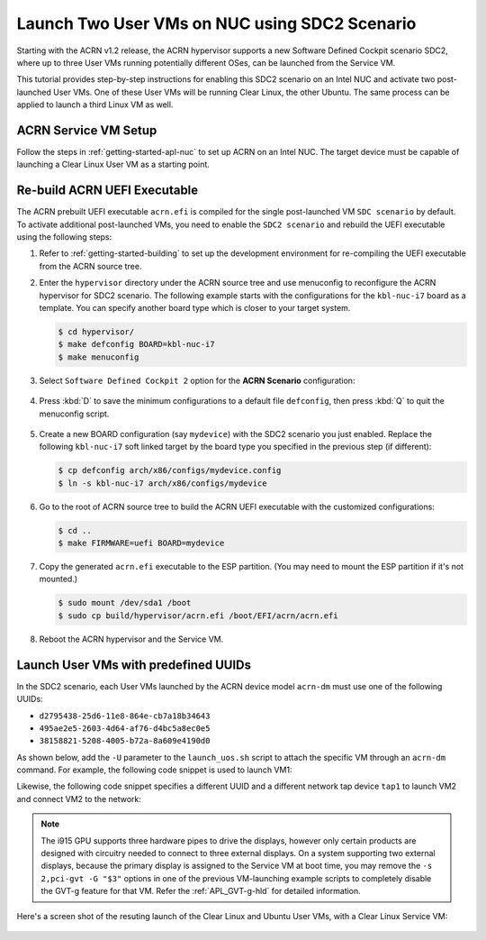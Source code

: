.. _using_sdc2_mode_on_nuc:

Launch Two User VMs on NUC using SDC2 Scenario
##############################################

Starting with the ACRN v1.2 release, the ACRN hypervisor supports a new
Software Defined Cockpit scenario SDC2, where up to three User VMs
running potentially different OSes, can be launched from the Service VM.

This tutorial provides step-by-step instructions for enabling this SDC2
scenario on an Intel NUC and activate two post-launched User VMs. One of
these User VMs will be running Clear Linux, the other Ubuntu. The same
process can be applied to launch a third Linux VM as well.

ACRN Service VM Setup
*********************

Follow the steps in :ref:`getting-started-apl-nuc` to set up ACRN on an
Intel NUC. The target device must be capable of launching a Clear Linux
User VM as a starting point.

Re-build ACRN UEFI Executable
*****************************

The ACRN prebuilt UEFI executable ``acrn.efi`` is compiled for the
single post-launched VM ``SDC scenario`` by default.  To activate additional
post-launched VMs, you need to enable the ``SDC2 scenario`` and rebuild
the UEFI executable using the following steps:

#. Refer to :ref:`getting-started-building` to set up the development environment
   for re-compiling the UEFI executable from the ACRN source tree.

#. Enter the ``hypervisor`` directory under the ACRN source tree and use
   menuconfig to reconfigure the ACRN hypervisor for SDC2 scenario. The
   following example starts with the configurations for the
   ``kbl-nuc-i7`` board as a template.  You can specify another board type
   which is closer to your target system.

   .. code-block:: bash

      $ cd hypervisor/
      $ make defconfig BOARD=kbl-nuc-i7
      $ make menuconfig

   .. figure:: images/sdc2-defconfig.png
      :align: center
      :width: 600px
      :name: Reconfigure the ACRN hypervisor

#. Select ``Software Defined Cockpit 2`` option for the **ACRN Scenario** configuration:

   .. figure:: images/sdc2-selected.png
      :align: center
      :width: 600px
      :name: Select the SDC2 scenario option

#. Press :kbd:`D` to save the minimum configurations to a default file ``defconfig``,
   then press :kbd:`Q` to quit the menuconfig script.

   .. figure:: images/sdc2-save-mini-config.png
      :align: center
      :width: 600px
      :name: Save the customized configurations

#. Create a new BOARD configuration (say ``mydevice``) with the SDC2
   scenario you just enabled. Replace the following ``kbl-nuc-i7`` soft
   linked target by the board type you specified in the previous step (if
   different):

   .. code-block:: bash

      $ cp defconfig arch/x86/configs/mydevice.config
      $ ln -s kbl-nuc-i7 arch/x86/configs/mydevice

#. Go to the root of ACRN source tree to build the ACRN UEFI executable
   with the customized configurations:

   .. code-block:: bash

      $ cd ..
      $ make FIRMWARE=uefi BOARD=mydevice

#. Copy the generated ``acrn.efi`` executable to the ESP partition.
   (You may need to mount the ESP partition if it's not mounted.)

   .. code-block:: bash

      $ sudo mount /dev/sda1 /boot
      $ sudo cp build/hypervisor/acrn.efi /boot/EFI/acrn/acrn.efi

#. Reboot the ACRN hypervisor and the Service VM.

Launch User VMs with predefined UUIDs
*************************************

In the SDC2 scenario, each User VMs launched by the ACRN device model ``acrn-dm``
must use one of the following UUIDs:

* ``d2795438-25d6-11e8-864e-cb7a18b34643``
* ``495ae2e5-2603-4d64-af76-d4bc5a8ec0e5``
* ``38158821-5208-4005-b72a-8a609e4190d0``

As shown below, add the ``-U`` parameter to the ``launch_uos.sh`` script
to attach the specific VM through an ``acrn-dm`` command.  For example, the
following code snippet is used to launch VM1:

.. code-block:: none
   :emphasize-lines: 9

   acrn-dm -A -m $mem_size -c $2 -s 0:0,hostbridge -s 1:0,lpc -l com1,stdio \
    -s 2,pci-gvt -G "$3" \
    -s 5,virtio-console,@pty:pty_port \
    -s 6,virtio-hyper_dmabuf \
    -s 3,virtio-blk,clear-27550-kvm.img \
    -s 4,virtio-net,tap0 \
    $logger_setting \
    --mac_seed $mac_seed \
    -U d2795438-25d6-11e8-864e-cb7a18b34643 \
    -k /usr/lib/kernel/default-iot-lts2018 \
    -B "root=/dev/vda3 rw rootwait maxcpus=$2 nohpet console=tty0 console=hvc0 \
    console=ttyS0 no_timer_check ignore_loglevel log_buf_len=16M \
    consoleblank=0 tsc=reliable i915.avail_planes_per_pipe=$4 \
    i915.enable_hangcheck=0 i915.nuclear_pageflip=1 i915.enable_guc_loading=0 \
    i915.enable_guc_submission=0 i915.enable_guc=0" $vm_name

Likewise, the following code snippet specifies a different UUID and a
different network tap device ``tap1`` to launch VM2 and connect VM2 to
the network:

.. code-block:: none
   :emphasize-lines: 2,6,10

   acrn-dm -A -m $mem_size -c $2 -s 0:0,hostbridge -s 1:0,lpc -l com1,stdio \
    -s 2,pci-gvt -G "$3" \
    -s 5,virtio-console,@pty:pty_port \
    -s 6,virtio-hyper_dmabuf \
    -s 3,virtio-blk,ubuntu-16.04.img \
    -s 4,virtio-net,tap1 \
    -s 7,virtio-rnd \
    $logger_setting \
    --mac_seed $mac_seed \
    -U 495ae2e5-2603-4d64-af76-d4bc5a8ec0e5 \
    -k /usr/lib/kernel/default-iot-lts2018 \
    -B "root=/dev/vda rw rootwait maxcpus=$2 nohpet console=tty0 console=hvc0 \
    console=ttyS0 no_timer_check ignore_loglevel log_buf_len=16M \
    consoleblank=0 tsc=reliable i915.avail_planes_per_pipe=$4 \
    i915.enable_hangcheck=0 i915.nuclear_pageflip=1 i915.enable_guc_loading=0 \
    i915.enable_guc_submission=0 i915.enable_guc=0" $vm_name


.. note::
   The i915 GPU supports three hardware pipes to drive the displays,
   however only certain products are designed with circuitry needed to
   connect to three external displays.  On a system supporting two external
   displays, because the primary display is assigned to the Service VM at
   boot time, you may remove the ``-s 2,pci-gvt -G "$3"`` options in one of
   the previous VM-launching example scripts to completely disable the
   GVT-g feature for that VM.  Refer the :ref:`APL_GVT-g-hld` for
   detailed information.

Here's a screen shot of the resuting launch of the Clear Linux and Ubuntu
User VMs, with a Clear Linux Service VM:

.. figure:: images/sdc2-launch-2-laag.png
   :align: center
   :name: Launching two User VMs, running Clear Linux and Ubuntu
